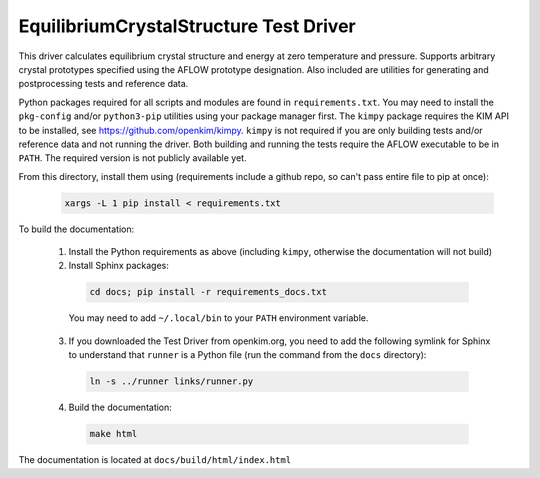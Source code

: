 =======================================
EquilibriumCrystalStructure Test Driver
======================================= 
This driver calculates equilibrium crystal structure and energy at zero temperature and pressure. Supports arbitrary crystal prototypes specified using the AFLOW prototype designation. Also included are utilities for generating and postprocessing tests and reference data.

Python packages required for all scripts and modules are found in ``requirements.txt``. You may need to install the ``pkg-config`` and/or ``python3-pip`` utilities using your package manager first. The ``kimpy`` package requires the KIM API to be installed, see `<https://github.com/openkim/kimpy>`_. ``kimpy`` is not required if you are only building tests and/or reference data and not running the driver. Both building and running the tests require the AFLOW executable to be in ``PATH``. The required version is not publicly available yet.

From this directory, install them using (requirements include a github repo, so can't pass entire file to pip at once):
    
    .. code-block:: bash

      xargs -L 1 pip install < requirements.txt

To build the documentation:

  1) Install the Python requirements as above (including ``kimpy``, otherwise the documentation will not build)
  2) Install Sphinx packages:
    .. code-block:: bash

      cd docs; pip install -r requirements_docs.txt

    You may need to add ``~/.local/bin`` to your ``PATH`` environment variable.
  3) If you downloaded the Test Driver from openkim.org, you need to add the following symlink for Sphinx to understand that ``runner`` is a Python file (run the command from the ``docs`` directory):
    .. code-block:: bash

      ln -s ../runner links/runner.py

  4) Build the documentation:
    .. code-block:: bash

      make html

The documentation is located at ``docs/build/html/index.html``
  